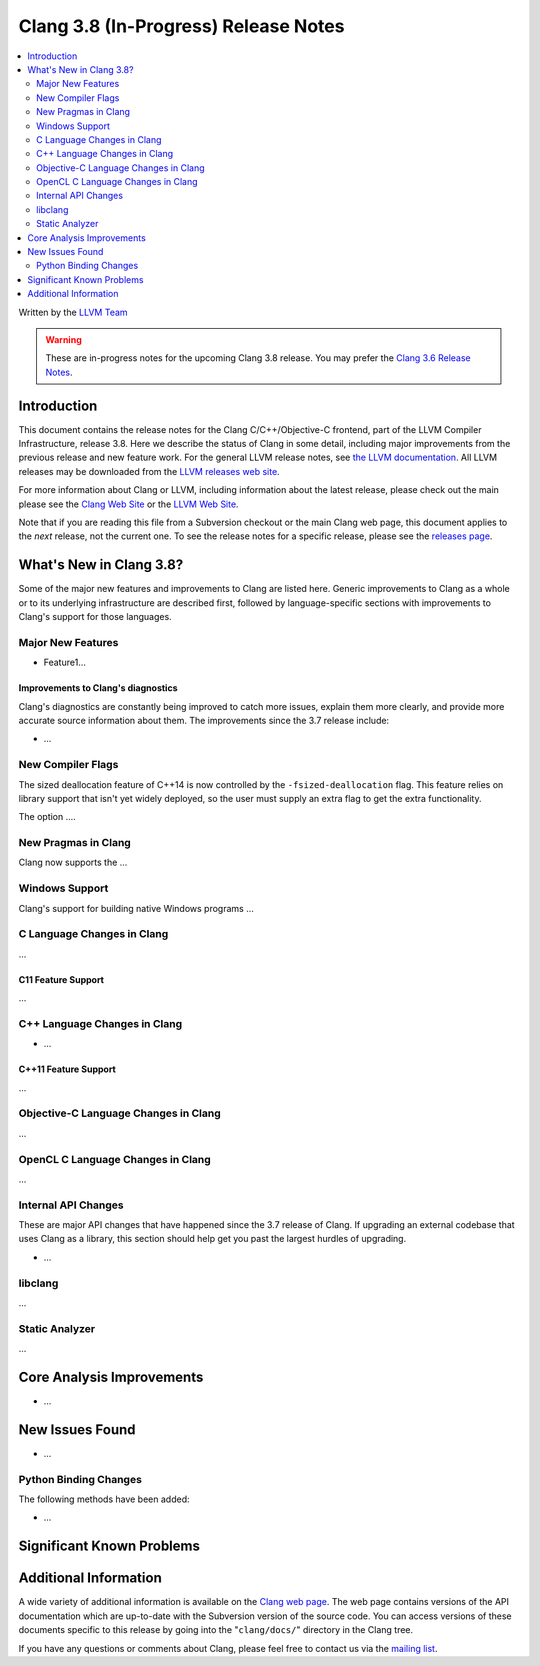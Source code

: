 =====================================
Clang 3.8 (In-Progress) Release Notes
=====================================

.. contents::
   :local:
   :depth: 2

Written by the `LLVM Team <http://llvm.org/>`_

.. warning::

   These are in-progress notes for the upcoming Clang 3.8 release. You may
   prefer the `Clang 3.6 Release Notes
   <http://llvm.org/releases/3.6.0/tools/clang/docs/ReleaseNotes.html>`_.

Introduction
============

This document contains the release notes for the Clang C/C++/Objective-C
frontend, part of the LLVM Compiler Infrastructure, release 3.8. Here we
describe the status of Clang in some detail, including major
improvements from the previous release and new feature work. For the
general LLVM release notes, see `the LLVM
documentation <http://llvm.org/docs/ReleaseNotes.html>`_. All LLVM
releases may be downloaded from the `LLVM releases web
site <http://llvm.org/releases/>`_.

For more information about Clang or LLVM, including information about
the latest release, please check out the main please see the `Clang Web
Site <http://clang.llvm.org>`_ or the `LLVM Web
Site <http://llvm.org>`_.

Note that if you are reading this file from a Subversion checkout or the
main Clang web page, this document applies to the *next* release, not
the current one. To see the release notes for a specific release, please
see the `releases page <http://llvm.org/releases/>`_.

What's New in Clang 3.8?
========================

Some of the major new features and improvements to Clang are listed
here. Generic improvements to Clang as a whole or to its underlying
infrastructure are described first, followed by language-specific
sections with improvements to Clang's support for those languages.

Major New Features
------------------

- Feature1...

Improvements to Clang's diagnostics
^^^^^^^^^^^^^^^^^^^^^^^^^^^^^^^^^^^

Clang's diagnostics are constantly being improved to catch more issues,
explain them more clearly, and provide more accurate source information
about them. The improvements since the 3.7 release include:

-  ...

New Compiler Flags
------------------

The sized deallocation feature of C++14 is now controlled by the
``-fsized-deallocation`` flag. This feature relies on library support that
isn't yet widely deployed, so the user must supply an extra flag to get the
extra functionality.

The option ....


New Pragmas in Clang
-----------------------

Clang now supports the ...

Windows Support
---------------

Clang's support for building native Windows programs ...


C Language Changes in Clang
---------------------------

...

C11 Feature Support
^^^^^^^^^^^^^^^^^^^

...

C++ Language Changes in Clang
-----------------------------

- ...

C++11 Feature Support
^^^^^^^^^^^^^^^^^^^^^

...

Objective-C Language Changes in Clang
-------------------------------------

...

OpenCL C Language Changes in Clang
----------------------------------

...

Internal API Changes
--------------------

These are major API changes that have happened since the 3.7 release of
Clang. If upgrading an external codebase that uses Clang as a library,
this section should help get you past the largest hurdles of upgrading.

-  ...

libclang
--------

...

Static Analyzer
---------------

...

Core Analysis Improvements
==========================

- ...

New Issues Found
================

- ...

Python Binding Changes
----------------------

The following methods have been added:

-  ...

Significant Known Problems
==========================

Additional Information
======================

A wide variety of additional information is available on the `Clang web
page <http://clang.llvm.org/>`_. The web page contains versions of the
API documentation which are up-to-date with the Subversion version of
the source code. You can access versions of these documents specific to
this release by going into the "``clang/docs/``" directory in the Clang
tree.

If you have any questions or comments about Clang, please feel free to
contact us via the `mailing
list <http://lists.llvm.org/mailman/listinfo/cfe-dev>`_.
